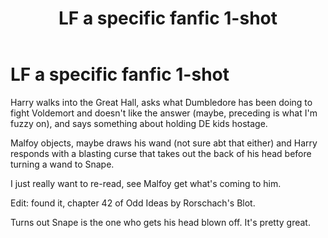 #+TITLE: LF a specific fanfic 1-shot

* LF a specific fanfic 1-shot
:PROPERTIES:
:Author: Dontdecahedron
:Score: 5
:DateUnix: 1603812076.0
:DateShort: 2020-Oct-27
:FlairText: What's That Fic?
:END:
Harry walks into the Great Hall, asks what Dumbledore has been doing to fight Voldemort and doesn't like the answer (maybe, preceding is what I'm fuzzy on), and says something about holding DE kids hostage.

Malfoy objects, maybe draws his wand (not sure abt that either) and Harry responds with a blasting curse that takes out the back of his head before turning a wand to Snape.

I just really want to re-read, see Malfoy get what's coming to him.

Edit: found it, chapter 42 of Odd Ideas by Rorschach's Blot.

Turns out Snape is the one who gets his head blown off. It's pretty great.

